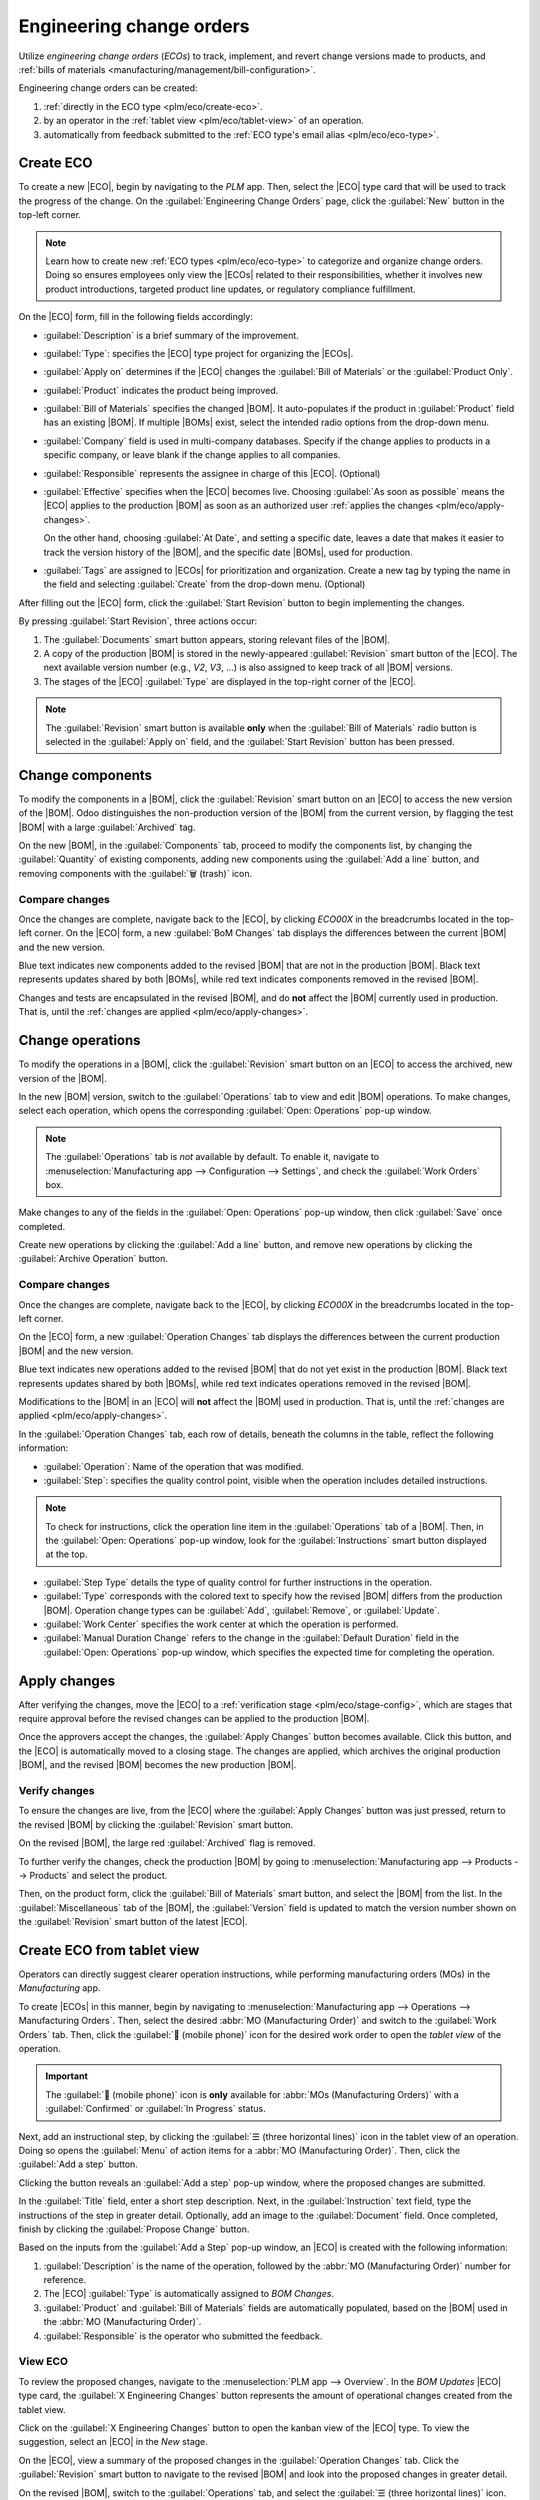 =========================
Engineering change orders
=========================

.. |BOM| replace:: :abbr:`BoM (Bill of Materials)`
.. |BOMs| replace:: :abbr:`BoMs (Bills of Materials)`
.. |ECO| replace:: :abbr:`ECO (Engineering Change Order)`
.. |ECOs| replace:: :abbr:`ECOs (Engineering Change Orders)`

.. _plm/eco:

Utilize *engineering change orders* (*ECOs*) to track, implement, and revert change versions made to
products, and :ref:`bills of materials <manufacturing/management/bill-configuration>`.

Engineering change orders can be created:

#. :ref:`directly in the ECO type <plm/eco/create-eco>`.
#. by an operator in the :ref:`tablet view <plm/eco/tablet-view>` of an operation.
#. automatically from feedback submitted to the :ref:`ECO type's email alias <plm/eco/eco-type>`.

.. _plm/eco/create-eco:

Create ECO
==========

To create a new |ECO|, begin by navigating to the *PLM* app. Then, select the |ECO| type card that
will be used to track the progress of the change. On the :guilabel:`Engineering Change Orders` page,
click the :guilabel:`New` button in the top-left corner.

.. note::
   Learn how to create new :ref:`ECO types <plm/eco/eco-type>` to categorize and organize change
   orders. Doing so ensures employees only view the |ECOs| related to their responsibilities,
   whether it involves new product introductions, targeted product line updates, or regulatory
   compliance fulfillment.

On the |ECO| form, fill in the following fields accordingly:

- :guilabel:`Description` is a brief summary of the improvement.
- :guilabel:`Type`: specifies the |ECO| type project for organizing the |ECOs|.
- :guilabel:`Apply on` determines if the |ECO| changes the :guilabel:`Bill of Materials` or the
  :guilabel:`Product Only`.
- :guilabel:`Product` indicates the product being improved.
- :guilabel:`Bill of Materials` specifies the changed |BOM|. It auto-populates if the product in
  :guilabel:`Product` field has an existing |BOM|. If multiple |BOMs| exist, select the intended
  radio options from the drop-down menu.
- :guilabel:`Company` field is used in multi-company databases. Specify if the change applies to
  products in a specific company, or leave blank if the change applies to all companies.
- :guilabel:`Responsible` represents the assignee in charge of this |ECO|. (Optional)
- :guilabel:`Effective` specifies when the |ECO| becomes live. Choosing :guilabel:`As soon as
  possible` means the |ECO| applies to the production |BOM| as soon as an authorized user
  :ref:`applies the changes <plm/eco/apply-changes>`.

  On the other hand, choosing :guilabel:`At Date`, and setting a specific date, leaves a date that
  makes it easier to track the version history of the |BOM|, and the specific date |BOMs|, used for
  production.
- :guilabel:`Tags` are assigned to |ECOs| for prioritization and organization. Create a new tag by
  typing the name in the field and selecting :guilabel:`Create` from the drop-down menu. (Optional)

After filling out the |ECO| form, click the :guilabel:`Start Revision` button to begin implementing
the changes.

By pressing :guilabel:`Start Revision`, three actions occur:

#. The :guilabel:`Documents` smart button appears, storing relevant files of the |BOM|.
#. A copy of the production |BOM| is stored in the newly-appeared :guilabel:`Revision` smart button
   of the |ECO|. The next available version number (e.g., `V2`, `V3`, ...) is also assigned to keep
   track of all |BOM| versions.
#. The stages of the |ECO| :guilabel:`Type` are displayed in the top-right corner of the |ECO|.

.. note::
   The :guilabel:`Revision` smart button is available **only** when the :guilabel:`Bill of
   Materials` radio button is selected in the :guilabel:`Apply on` field, and the :guilabel:`Start
   Revision` button has been pressed.

.. image:: engineering_change_orders/eco-form.png
   :align: center
   :alt: ECO with overview of stages in the top-right corner, and *Revision* smart button.

Change components
=================

To modify the components in a |BOM|, click the :guilabel:`Revision` smart button on an |ECO| to
access the new version of the |BOM|. Odoo distinguishes the non-production version of the |BOM| from
the current version, by flagging the test |BOM| with a large :guilabel:`Archived` tag.

.. example::
   After clicking the :guilabel:`Start Revision` button for an |ECO| for the product, `[D_0045
   Stool]`, make changes to the product's |BOM| by clicking the :guilabel:`Revision` smart button.
   Doing so opens the archived |BOM|, marked with a large red :guilabel:`Archived` flag.

   .. image:: engineering_change_orders/archived-bom.png
      :align: center
      :alt: Show the archived Bill of Materials.

On the new |BOM|, in the :guilabel:`Components` tab, proceed to modify the components list, by
changing the :guilabel:`Quantity` of existing components, adding new components using the
:guilabel:`Add a line` button, and removing components with the :guilabel:`🗑️ (trash)` icon.

.. _plm/eco/example-keyboard:

.. example::
   In version two of the |BOM| for a keyboard, the component quantities are reduced, and an
   additional component, `Stabilizers`, is added.

   .. image:: engineering_change_orders/version-2-bom.png
      :align: center
      :alt: Make changes to components by going to the new BoM with the *Revision* smart button.

Compare changes
---------------

Once the changes are complete, navigate back to the |ECO|, by clicking `ECO00X` in the breadcrumbs
located in the top-left corner. On the |ECO| form, a new :guilabel:`BoM Changes` tab displays the
differences between the current |BOM| and the new version.

Blue text indicates new components added to the revised |BOM| that are not in the production |BOM|.
Black text represents updates shared by both |BOMs|, while red text indicates components removed in
the revised |BOM|.

Changes and tests are encapsulated in the revised |BOM|, and do **not** affect the |BOM| currently
used in production. That is, until the :ref:`changes are applied <plm/eco/apply-changes>`.

.. example::
   View the summary of the differences between the current and revised keyboard |BOMs| in the
   :guilabel:`BoM Changes` tab of the |ECO|.

   .. image:: engineering_change_orders/bom-changes.png
      :align: center
      :alt: View summary of component changes in the *BoM Changes* tab.

Change operations
=================

To modify the operations in a |BOM|, click the :guilabel:`Revision` smart button on an |ECO| to
access the archived, new version of the |BOM|.

In the new |BOM| version, switch to the :guilabel:`Operations` tab to view and edit |BOM|
operations. To make changes, select each operation, which opens the corresponding :guilabel:`Open:
Operations` pop-up window.

.. note::
   The :guilabel:`Operations` tab is *not* available by default. To enable it, navigate to
   :menuselection:`Manufacturing app --> Configuration --> Settings`, and check the :guilabel:`Work
   Orders` box.

Make changes to any of the fields in the :guilabel:`Open: Operations` pop-up window, then click
:guilabel:`Save` once completed.

Create new operations by clicking the :guilabel:`Add a line` button, and remove new operations by
clicking the :guilabel:`Archive Operation` button.

Compare changes
---------------

Once the changes are complete, navigate back to the |ECO|, by clicking `ECO00X` in the breadcrumbs
located in the top-left corner.

On the |ECO| form, a new :guilabel:`Operation Changes` tab displays the differences between the
current production |BOM| and the new version.

Blue text indicates new operations added to the revised |BOM| that do not yet exist in the
production |BOM|. Black text represents updates shared by both |BOMs|, while red text indicates
operations removed in the revised |BOM|.

Modifications to the |BOM| in an |ECO| will **not** affect the |BOM| used in production. That is,
until the :ref:`changes are applied <plm/eco/apply-changes>`.

In the :guilabel:`Operation Changes` tab, each row of details, beneath the columns in the table,
reflect the following information:

- :guilabel:`Operation`: Name of the operation that was modified.
- :guilabel:`Step`: specifies the quality control point, visible when the operation includes
  detailed instructions.

.. note::
   To check for instructions, click the operation line item in the :guilabel:`Operations` tab of a
   |BOM|. Then, in the :guilabel:`Open: Operations` pop-up window, look for the
   :guilabel:`Instructions` smart button displayed at the top.

.. example::
   The `Assembly` :guilabel:`Operation` includes `10` detailed :guilabel:`Instructions` to complete
   it.

   .. image:: engineering_change_orders/instructions-smart-button.png
      :align: center
      :alt: Show *Instructions* smart button to check whether an operation has additional
            instructions.

- :guilabel:`Step Type` details the type of quality control for further instructions in the
  operation.
- :guilabel:`Type` corresponds with the colored text to specify how the revised |BOM| differs from
  the production |BOM|. Operation change types can be :guilabel:`Add`, :guilabel:`Remove`, or
  :guilabel:`Update`.
- :guilabel:`Work Center` specifies the work center at which the operation is performed.
- :guilabel:`Manual Duration Change` refers to the change in the :guilabel:`Default Duration` field
  in the :guilabel:`Open: Operations` pop-up window, which specifies the expected time for
  completing the operation.

.. example::
   The :guilabel:`Operation Changes` tab compares the production |BOM| with the revised |BOM| in the
   |ECO|.

   In the revised |BOM|, a new `Assembly` :guilabel:`Operation` at the :guilabel:`Work Center`
   `Assembly Line 1` is added. In addition, the expected duration of the operation is `20.00`
   minutes, as specified by the :guilabel:`Manual Duration Change`.

   To supplement the `Assembly` operation, two quality control point instructions are added:

   #. The first is the :guilabel:`Step` `QCP00039`, a :guilabel:`Step Type` to :guilabel:`Register
      Production` of components.
   #. The second :guilabel:`Step` is `QCP00034`, an `Instructions` :guilabel:`Step Type` that
      provides additional assembly details.

   .. image:: engineering_change_orders/operation-changes.png
      :align: center
      :alt: Show *Operation Changes* tab in an |ECO|.

.. _plm/eco/apply-changes:

Apply changes
=============

After verifying the changes, move the |ECO| to a :ref:`verification stage <plm/eco/stage-config>`,
which are stages that require approval before the revised changes can be applied to the production
|BOM|.

Once the approvers accept the changes, the :guilabel:`Apply Changes` button becomes available. Click
this button, and the |ECO| is automatically moved to a closing stage. The changes are applied, which
archives the original production |BOM|, and the revised |BOM| becomes the new production |BOM|.

Verify changes
--------------

To ensure the changes are live, from the |ECO| where the :guilabel:`Apply Changes` button was just
pressed, return to the revised |BOM| by clicking the :guilabel:`Revision` smart button.

On the revised |BOM|, the large red :guilabel:`Archived` flag is removed.

To further verify the changes, check the production |BOM| by going to :menuselection:`Manufacturing
app --> Products --> Products` and select the product.

Then, on the product form, click the :guilabel:`Bill of Materials` smart button, and select the
|BOM| from the list. In the :guilabel:`Miscellaneous` tab of the |BOM|, the :guilabel:`Version`
field is updated to match the version number shown on the :guilabel:`Revision` smart button of the
latest |ECO|.

.. example::
   After applying the changes of the |ECO| for the :ref:`keyboard <plm/eco/example-keyboard>`, view
   the version of the current keyboard |BOM| in the :guilabel:`Miscellaneous` tab. Here, the
   :guilabel:`Version` number has been updated to `2`, matching the `V2` that appears in the
   :guilabel:`Revision` smart button of the |ECO|.

   .. image:: engineering_change_orders/bom-version.png
      :align: center
      :alt: View current *BOM* version in the Miscellaneous tab.

.. _plm/eco/tablet-view:

Create ECO from tablet view
===========================

Operators can directly suggest clearer operation instructions, while performing manufacturing orders
(MOs) in the *Manufacturing* app.

To create |ECOs| in this manner, begin by navigating to :menuselection:`Manufacturing app -->
Operations --> Manufacturing Orders`. Then, select the desired :abbr:`MO (Manufacturing Order)` and
switch to the :guilabel:`Work Orders` tab. Then, click the :guilabel:`📱 (mobile phone)` icon for
the desired work order to open the *tablet view* of the operation.

.. important::
   The :guilabel:`📱 (mobile phone)` icon is **only** available for :abbr:`MOs (Manufacturing
   Orders)` with a :guilabel:`Confirmed` or :guilabel:`In Progress` status.

.. image:: engineering_change_orders/tablet-icon.png
   :align: center
   :alt: Find the tablet icon for each operation, second from the far right.

Next, add an instructional step, by clicking the :guilabel:`☰ (three horizontal lines)` icon in the
tablet view of an operation. Doing so opens the :guilabel:`Menu` of action items for a :abbr:`MO
(Manufacturing Order)`. Then, click the :guilabel:`Add a step` button.

.. image:: engineering_change_orders/additional-options-menu.png
   :align: center
   :alt: Open the *Add a Step* pop-up by clicking the three horizontal lines icon in tablet view.

Clicking the button reveals an :guilabel:`Add a step` pop-up window, where the proposed changes are
submitted.

In the :guilabel:`Title` field, enter a short step description. Next, in the :guilabel:`Instruction`
text field, type the instructions of the step in greater detail. Optionally, add an image to the
:guilabel:`Document` field. Once completed, finish by clicking the :guilabel:`Propose Change`
button.

.. example::
   To propose an additional check for broken components, enter the details in the :guilabel:`Add a
   Step` pop-up window. Doing so creates an instructional quality control point that will be
   reviewed in the following section.

   .. image:: engineering_change_orders/add-a-step.png
      :align: center
      :alt: Fill out the *Add a Step* form to suggest an additional quality control point.

Based on the inputs from the :guilabel:`Add a Step` pop-up window, an |ECO| is created with the
following information:

#. :guilabel:`Description` is the name of the operation, followed by the :abbr:`MO (Manufacturing
   Order)` number for reference.
#. The |ECO| :guilabel:`Type` is automatically assigned to `BOM Changes`.
#. :guilabel:`Product` and :guilabel:`Bill of Materials` fields are automatically populated, based
   on the |BOM| used in the :abbr:`MO (Manufacturing Order)`.
#. :guilabel:`Responsible` is the operator who submitted the feedback.

View ECO
--------

To review the proposed changes, navigate to the :menuselection:`PLM app --> Overview`. In the `BOM
Updates` |ECO| type card, the :guilabel:`X Engineering Changes` button represents the amount of
operational changes created from the tablet view.

Click on the :guilabel:`X Engineering Changes` button to open the kanban view of the |ECO| type. To
view the suggestion, select an |ECO| in the `New` stage.

On the |ECO|, view a summary of the proposed changes in the :guilabel:`Operation Changes` tab. Click
the :guilabel:`Revision` smart button to navigate to the revised |BOM| and look into the proposed
changes in greater detail.

.. example::
   An operator suggested another check for broken components by adding a step from the tablet view,
   while performing the `Assemble switches` operation for the :abbr:`MO (Manufacturing Order)`
   `WH/MO/00010` for the product, `Keyboard`.

   Then, this created |ECO| can be viewed by navigating to the `BOM Changes` ECO type found in
   :menuselection:`PLM app --> Overview`. By default, |ECOs| created from tablet view are set to
   spawn in the `New` stage.

   The :guilabel:`Responsible` field is assigned to the operator who made the suggestion, allowing
   the employee revising the |BOM| to seek further clarification from the person who proposed the
   changes.

   .. image:: engineering_change_orders/view-bom-change.png
      :align: center
      :alt: Find the new ECO in the "BOM Changes" ECO type, in the *New* stage.

On the revised |BOM|, switch to the :guilabel:`Operations` tab, and select the :guilabel:`☰ (three
horizontal lines)` icon. Doing so opens a list of :guilabel:`Steps` to perform the operation, with
the newest instruction titled `New Step Suggestion:`, followed by the user-entered title. Click the
line item to view the suggested changes.

.. image:: engineering_change_orders/show-instructions.png
   :align: center
   :alt: "Show Instructions" icon in the *Operations* tab of a BoM.

On the :ref:`quality control point <quality/quality-control-points>` form, ensure the following form
fields are accurately filled out to give detailed instructions for operators:

- :guilabel:`Title`: rename to give a concise description of the new instruction.
- :guilabel:`Control per`: using the drop-down menu, determine whether this instruction applies
  broadly for the :guilabel:`Product`, specifically for this :guilabel:`Operation` *only*, or a
  particular :guilabel:`Quantity` of the product.
- :guilabel:`Type`: categorizes the control point type. From the drop-down menu, select
  :guilabel:`Instructions` to detail an instruction for the worker. To receive input from the
  workers, select the :guilabel:`Take a Picture`, :guilabel:`Register Consumed Materials`,
  :guilabel:`Print Label`, or other :ref:`quality check options <quality/quality-control-points>`.

.. seealso::
   :ref:`Configure quality control points <quality/quality-control-points>`

Once the quality control point is configured, return to the :guilabel:`Steps` list using the
breadcrumbs. Finally, drag the last quality control line item to its intended order of instructions.

.. example::
   Drag and reorder the `Check for broken switches` instruction, by clicking and dragging its "6
   dots" icon to move it from the bottom to the second position.

   .. image:: engineering_change_orders/reorder.png
      :align: center
      :alt: Drag and reorder instructions by selecting the "6 dots" icon on the far left.

